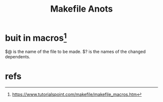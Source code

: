 #+Title: Makefile Anots
* buit in macros[fn:1] 
    $@ is the name of the file to be made.
    $? is the names of the changed dependents.
    

* refs
[fn:1] https://www.tutorialspoint.com/makefile/makefile_macros.htm

